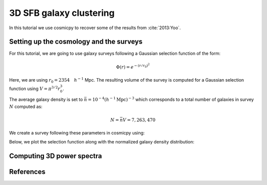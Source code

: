 .. Copyright (c) 2014-2015, CosmicPy Developers
.. Licensed under CeCILL 2.1 - see LICENSE.rst
3D SFB galaxy clustering
========================

In this tutorial we use cosmicpy to recover some of the results from :cite:`2013:Yoo`.

Setting up the cosmology and the surveys
----------------------------------------

For this tutorial, we are going to use galaxy surveys following a Gaussian
selection function of the form:

.. math::
        \Phi(r) = e^{-(r/r_0)^2}

Here, we are using :math:`r_0 = 2354 \quad h^{-1}` Mpc. The resulting volume of
the survey is computed for a Gaussian selection function using :math:`V = \pi^{3/2} r_0^3`.

The average galaxy density is set to :math:`\bar{n} = 10^{-4} (h^{-1} \mathrm{Mpc})^{-3}`
which corresponds to a total number of galaxies in survey :math:`N` computed as:

.. math::
        N = \bar{n} V = 7,263,470

We create a survey following these parameters in cosmicpy using:

.. ipython::
    :okwarning:

    In [1]: from cosmicpy import *

    In [2]: cosmo = cosmology()

    In [3]: r0 = 2354.0

    In [4]: survey_volume = pi**(3.0 / 2.0) * r0**3

    In [5]: N = survey_volume * 10**(-4)

    In [6]: ngal = N /(4.0* pi)/((180.0/pi)**2)/(60.0*60.0) # Conversion to gal/ arcmin^2

    In [7]: surv = survey(nzparams={'type':'gaussian','cosmology':cosmo, 'r0':2354.0}, zmax=7.0, fsky=1.0, ngal=ngal, biastype='constant')

    In [8]: surv.N     # Checking the number of galaxies in the survey
    Out[8]: 7263470.626200338


    In [11]: surv.ngal # Checking the mean galaxy density per square arcmin
    Out[11]: 0.048908749054432946

Below, we plot the selection function along with the normalized galaxy density distribution:

.. ipython::
    :okwarning:

    In [8]: z = arange(0.001,7.0,0.01)

    In [9]: pz = surv.nz(z)

    In [10]: r = cosmo.a2chi(z2a(z))     # Convert redshift array into comoving distance

    In [11]: phi = surv.phi(cosmo,r)     # Compute selection function for both survey

    In [12]: figure(); subplot(211);

    In [13]: xlabel('Redshift'); grid(); title('Galaxy density probability distributions');

    In [14]: plot(z,pz);

    In [16]: subplot(212);

    In [17]: xlabel('Comoving distance [Mpc/h]'); grid();  title(r'Selection functions');

    @suppress
    In [18]: tight_layout()

    @savefig 3DSFB-1.png
    In [19]: plot(r,phi);

Computing 3D power spectra
--------------------------

.. ipython::
    :okwarning:

    In [20]: sp = spectra(cosmo,surv)

    In [21]: l = [2, 5, 10]             # Array of angular multipoles

    In [22]: k = logspace(-4,-0.65,100) # Array of wavenumbers

    In [23]: cl = sp.cl_sfb(l,k,shotNoise=False,evol=False)*(survey_volume**2)/r0*(2*sqrt(2*pi))

    In [24]: cl_evol = sp.cl_sfb(l,k,shotNoise=False,evol=True)*(survey_volume**2)/r0*(2*sqrt(2*pi))

    In [25]: cln = sp.cl_sfb(l,k,onlyNoise=True)*(survey_volume**2)/r0*(2*sqrt(2*pi))

    In [26]: figure(); subplot(321);

    In [27]: loglog(k,cl[0,:]); loglog(k,cln[0,:]); loglog(k,cosmo.pk_lin(k));

    In [30]: ylim(1e2,6e4); xlim(0.0001,0.23);

    In [31]: subplot(323);

    In [27]: loglog(k,cl[1,:]);  loglog(k,cln[1,:]); loglog(k,cosmo.pk_lin(k));

    In [30]: ylim(1e2,6e4); xlim(0.0001,0.23);

    In [30]: subplot(325);

    In [27]: loglog(k,cl[2,:]); loglog(k,cln[2,:]); loglog(k,cosmo.pk_lin(k));

    In [30]: ylim(1e2,6e4); xlim(0.0001,0.23);

    In [30]: subplot(322);

    In [27]: loglog(k,cl_evol[0,:]); loglog(k,cln[0,:]); loglog(k,cosmo.pk_lin(k));

    In [30]: ylim(1e2,6e4); xlim(0.0001,0.23);

    In [30]: subplot(324);

    In [27]: loglog(k,cl_evol[1,:]); loglog(k,cln[1,:]); loglog(k,cosmo.pk_lin(k));

    In [30]: ylim(1e2,6e4); xlim(0.0001,0.23);

    In [30]: subplot(326);

    In [27]: loglog(k,cl_evol[2,:]); loglog(k,cln[2,:]); loglog(k,cosmo.pk_lin(k));

    In [30]: ylim(1e2,6e4); xlim(0.0001,0.23);

    @savefig 3DSFB-2.png
    In [31]: subplots_adjust(hspace=0);


References
----------

.. bibliography:: biblio.bib
    :filter: docname in docnames
